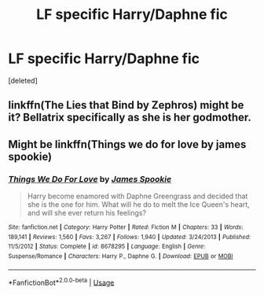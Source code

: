 #+TITLE: LF specific Harry/Daphne fic

* LF specific Harry/Daphne fic
:PROPERTIES:
:Score: 8
:DateUnix: 1529355636.0
:DateShort: 2018-Jun-19
:FlairText: Request
:END:
[deleted]


** linkffn(The Lies that Bind by Zephros) might be it? Bellatrix specifically as she is her godmother.
:PROPERTIES:
:Author: moomoogoat
:Score: 2
:DateUnix: 1529359447.0
:DateShort: 2018-Jun-19
:END:


** Might be linkffn(Things we do for love by james spookie)
:PROPERTIES:
:Author: Aureliony
:Score: 2
:DateUnix: 1529359994.0
:DateShort: 2018-Jun-19
:END:

*** [[https://www.fanfiction.net/s/8678295/1/][*/Things We Do For Love/*]] by [[https://www.fanfiction.net/u/649126/James-Spookie][/James Spookie/]]

#+begin_quote
  Harry become enamored with Daphne Greengrass and decided that she is the one for him. What will he do to melt the Ice Queen's heart, and will she ever return his feelings?
#+end_quote

^{/Site/:} ^{fanfiction.net} ^{*|*} ^{/Category/:} ^{Harry} ^{Potter} ^{*|*} ^{/Rated/:} ^{Fiction} ^{M} ^{*|*} ^{/Chapters/:} ^{33} ^{*|*} ^{/Words/:} ^{189,141} ^{*|*} ^{/Reviews/:} ^{1,560} ^{*|*} ^{/Favs/:} ^{3,267} ^{*|*} ^{/Follows/:} ^{1,940} ^{*|*} ^{/Updated/:} ^{3/24/2013} ^{*|*} ^{/Published/:} ^{11/5/2012} ^{*|*} ^{/Status/:} ^{Complete} ^{*|*} ^{/id/:} ^{8678295} ^{*|*} ^{/Language/:} ^{English} ^{*|*} ^{/Genre/:} ^{Suspense/Romance} ^{*|*} ^{/Characters/:} ^{Harry} ^{P.,} ^{Daphne} ^{G.} ^{*|*} ^{/Download/:} ^{[[http://www.ff2ebook.com/old/ffn-bot/index.php?id=8678295&source=ff&filetype=epub][EPUB]]} ^{or} ^{[[http://www.ff2ebook.com/old/ffn-bot/index.php?id=8678295&source=ff&filetype=mobi][MOBI]]}

--------------

*FanfictionBot*^{2.0.0-beta} | [[https://github.com/tusing/reddit-ffn-bot/wiki/Usage][Usage]]
:PROPERTIES:
:Author: FanfictionBot
:Score: 1
:DateUnix: 1529360007.0
:DateShort: 2018-Jun-19
:END:

